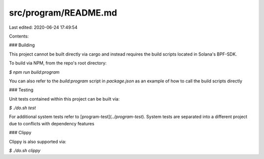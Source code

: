 src/program/README.md
=====================

Last edited: 2020-06-24 17:49:54

Contents:

.. code-block:: md

    
### Building

This project cannot be built directly via cargo and instead requires the build scripts located in Solana's BPF-SDK.

To build via NPM, from the repo's root directory:

`$ npm run build:program`

You can also refer to the `build:program` script in `package.json` as an example of how to call the build scripts directly

### Testing

Unit tests contained within this project can be built via:

`$ ./do.sh test`

For additional system tests refer to [program-test](`../program-test`).  System tests are separated into a different project due to conflicts with dependency features

### Clippy

Clippy is also supported via:

`$ ./do.sh clippy`


